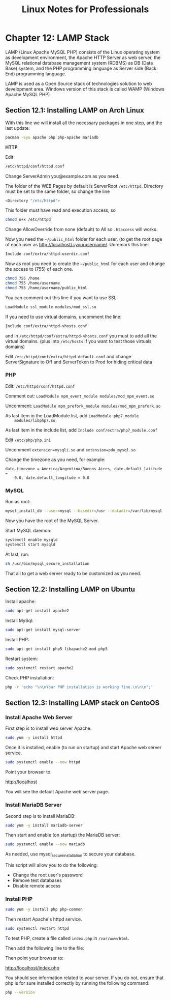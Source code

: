 #+STARTUP: showeverything
#+title: Linux Notes for Professionals

* Chapter 12: LAMP Stack

  LAMP (Linux Apache MySQL PHP) consists of the Linux operating system as
  development environment, the Apache HTTP Server as web server, the MySQL
  relational database management system (RDBMS) as DB (Data Base) system, and
  the PHP programming language as Server side (Back End) programming language.

  LAMP is used as a Open Source stack of technologies solution to web
  development area. Windows version of this stack is called WAMP (Windows Apache
  MySQL PHP)

** Section 12.1: Installing LAMP on Arch Linux

   With this line we will install all the necessary packages in one step, and
   the last update:

#+begin_src bash
  pacman -Syu apache php php-apache mariadb
#+end_src

   *HTTP*

   Edit

#+begin_src bash
  /etc/httpd/conf/httpd.conf
#+end_src

   Change ServerAdmin you@example.com as you need.

   The folder of the WEB Pages by default is ServerRoot ~/etc/httpd~. Directory
   must be set to the same folder, so change the line

#+begin_src bash
  <Directory "/etc/httpd">
#+end_src

   This folder must have read and execution access, so

#+begin_src bash
   chmod o+x /etc/httpd
#+end_src

   Change AllowOverride from none (default) to All so ~.htaccess~ will works.

   Now you need the ~~/public_html~ folder for each user. (to get the root page
   of each user as http://localhost/~yourusername/. Unremark this line:

#+begin_src bash
   Include conf/extra/httpd-userdir.conf
#+end_src

   Now as root you need to create the ~~/public_html~ for each user and change
   the access to (755) of each one.

#+begin_src bash
  chmod 755 /home
  chmod 755 /home/username
  chmod 755 /home/username/public_html
#+end_src

   You can comment out this line if you want to use SSL:

#+begin_src bash
  LoadModule ssl_module modules/mod_ssl.so
#+end_src

   If you need to use virtual domains, uncomment the line:

#+begin_src bash
  Include conf/extra/httpd-vhosts.conf
#+end_src

   and in ~/etc/httpd/conf/extra/httpd-vhosts.conf~ you must to add all the
   virtual domains. (plus into ~/etc/hosts~ if you want to test those virtuals
   domains)

   Edit ~/etc/httpd/conf/extra/httpd-default.conf~ and change ServerSignature to
   Off and ServerToken to Prod for hiding critical data

*** PHP

    Edit: ~/etc/httpd/conf/httpd.conf~

    Comment out: ~LoadModule mpm_event_module modules/mod_mpm_event.so~

    Uncomment: ~LoadModule mpm_prefork_module modules/mod_mpm_prefork.so~

    As last item in the LoadModule list, add ~LoadModule php7_module
    modules/libphp7.so~

    As last item in the include list, add ~Include conf/extra/php7_module.conf~

    Edit ~/etc/php/php.ini~

    Uncomment ~extension=mysqli.so~ and ~extension=pdo_mysql.so~

    Change the timezone as you need, for example:

    ~date.timezone = America/Argentina/Buenos_Aires, date.default_latitude =
    0.0, date.default_longitude = 0.0~

*** MySQL

    Run as root:

#+begin_src bash
  mysql_install_db --user=mysql --basedir=/usr --datadir=/var/lib/mysql
#+end_src

   Now you have the root of the MySQL Server.

   Start MySQL daemon:

#+begin_src bash
  systemctl enable mysqld
  systemctl start mysqld
#+end_src

   At last, run:

#+begin_src bash
  sh /usr/bin/mysql_secure_installation
#+end_src

   That all to get a web server ready to be customized as you need.

** Section 12.2: Installing LAMP on Ubuntu

   Install apache:

#+begin_src bash
  sudo apt-get install apache2
#+end_src

   Install MySql:

#+begin_src bash
  sudo apt-get install mysql-server
#+end_src

   Install PHP:

#+begin_src bash
   sudo apt-get install php5 libapache2-mod-php5
#+end_src

   Restart system:

#+begin_src bash
   sudo systemctl restart apache2
#+end_src

   Check PHP installation:

#+begin_src bash
  php -r 'echo "\n\nYour PHP installation is working fine.\n\n\n";'
#+end_src

** Section 12.3: Installing LAMP stack on CentoOS

*** Install Apache Web Server

   First step is to install web server Apache.

#+begin_src bash
  sudo yum -y install httpd
#+end_src

   Once it is installed, enable (to run on startup) and start Apache web server
   service.

#+begin_src bash
  sudo systemctl enable --now httpd
#+end_src

   Point your browser to:

   http://localhost

   You will see the default Apache web server page.

*** Install MariaDB Server

    Second step is to install MariaDB:

#+begin_src bash
  sudo yum -y install mariadb-server
#+end_src

    Then start and enable (on startup) the MariaDB server:

#+begin_src bash
  sudo systemctl enable --now mariadb
#+end_src

    As needed, use mysql_secure_installation to secure your database.

    This script will allow you to do the following:

    * Change the root user's password
    * Remove test databases
    * Disable remote access

*** Install PHP

#+begin_src bash
  sudo yum -y install php php-common
#+end_src

   Then restart Apache's httpd service.

#+begin_src bash
  sudo systemctl restart httpd
#+end_src

   To test PHP, create a file called ~index.php~ in ~/var/www/html~.

   Then add the following line to the file:

   Then point your browser to:

   http://localhost/index.php

   You should see information related to your server. If you do not, ensure that
   php is for sure installed correctly by running the following command:

#+begin_src bash
  php --version
#+end_src
